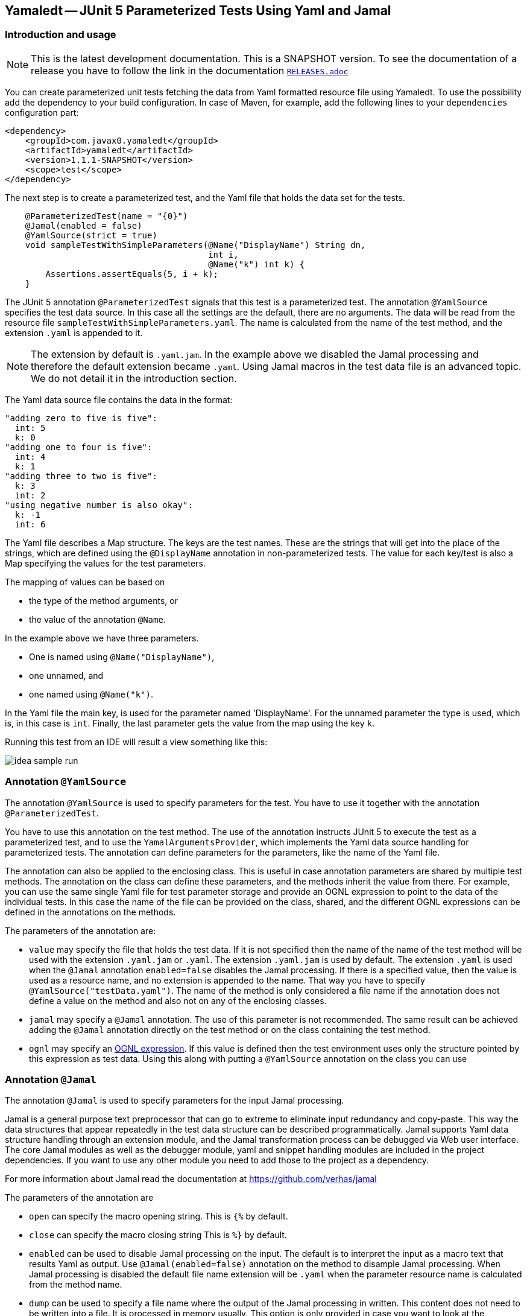 == Yamaledt -- JUnit 5 Parameterized Tests Using Yaml and Jamal

=== Introduction and usage

NOTE: This is the latest development documentation.
This is a SNAPSHOT version.
To see the documentation of a release you have to follow the link in the documentation link:RELEASES.adoc[`RELEASES.adoc`]


You can create parameterized unit tests fetching the data from Yaml formatted resource file using Yamaledt.
To use the possibility add the dependency to your build configuration.
In case of Maven, for example, add the following lines to your `dependencies` configuration part:

[source,xml]
----
<dependency>
    <groupId>com.javax0.yamaledt</groupId>
    <artifactId>yamaledt</artifactId>
    <version>1.1.1-SNAPSHOT</version>
    <scope>test</scope>
</dependency>
----

The next step is to create a parameterized test, and the Yaml file that holds the data set for the tests.



[source,java]
----
    @ParameterizedTest(name = "{0}")
    @Jamal(enabled = false)
    @YamlSource(strict = true)
    void sampleTestWithSimpleParameters(@Name("DisplayName") String dn,
                                        int i,
                                        @Name("k") int k) {
        Assertions.assertEquals(5, i + k);
    }

----

The JUnit 5 annotation `@ParameterizedTest` signals that this test is a parameterized test.
The annotation `@YamlSource` specifies the test data source.
In this case all the settings are the default, there are no arguments.
The data will be read from the resource file `sampleTestWithSimpleParameters.yaml`.
The name is calculated from the name of the test method, and the extension `.yaml` is appended to it.

NOTE: The extension by default is `.yaml.jam`.
In the example above we disabled the Jamal processing and therefore the default extension became `.yaml`.
Using Jamal macros in the test data file is an advanced topic.
We do not detail it in the introduction section.

The Yaml data source file contains the data in the format:

[source,yaml]
----
"adding zero to five is five":
  int: 5
  k: 0
"adding one to four is five":
  int: 4
  k: 1
"adding three to two is five":
  k: 3
  int: 2
"using negative number is also okay":
  k: -1
  int: 6
----

The Yaml file describes a Map structure.
The keys are the test names.
These are the strings that will get into the place of the strings, which are defined using the `@DisplayName` annotation in non-parameterized tests.
The value for each key/test is also a Map specifying the values for the test parameters.

The mapping of values can be based on

* the type of the method arguments, or

* the value of the annotation `@Name`.

In the example above we have three parameters.

* One is named using `@Name("DisplayName")`,

* one unnamed, and

* one named using `@Name("k")`.

In the Yaml file the main key, is used for the parameter named 'DisplayName'.
For the unnamed parameter the type is used, which is, in this case is `int`.
Finally, the last parameter gets the value from the map using the key `k`.

Running this test from an IDE will result a view something like this:

image::images/idea_sample_run.png[]

=== Annotation `@YamlSource`

The annotation `@YamlSource` is used to specify parameters for the test.
You have to use it together with the annotation `@ParameterizedTest`.

You have to use this annotation on the test method.
The use of the annotation instructs JUnit 5 to execute the test as a parameterized test, and to use the `YamalArgumentsProvider`, which implements the Yaml data source handling for parameterized tests.
The annotation can define parameters for the parameters, like the name of the Yaml file.

The annotation can also be applied to the enclosing class.
This is useful in case annotation parameters are shared by multiple test methods.
The annotation on the class can define these parameters, and the methods inherit the value from there.
For example, you can use the same single Yaml file for test parameter storage and provide an OGNL expression to point to the data of the individual tests.
In this case the name of the file can be provided on the class, shared, and the different OGNL expressions can be defined in the annotations on the methods.

The parameters of the annotation are:

* `value` may specify the file that holds the test data.
If it is not specified then the name of the name of the test method will be used with the extension `.yaml.jam` or `.yaml`.
The extension `.yaml.jam` is used by default.
The extension `.yaml` is used when the `@Jamal` annotation `enabled=false` disables the Jamal processing.
If there is a specified value, then the value is used as a resource name, and no extension is appended to the name.
That way you have to specify `@YamlSource("testData.yaml")`.
The name of the method is only considered a file name if the annotation does not define a value on the method and also not on any of the enclosing classes.

* `jamal` may specify a `@Jamal` annotation.
The use of this parameter is not recommended.
The same result can be achieved adding the `@Jamal` annotation directly on the test method or on the class containing the test method.

* `ognl` may specify an https://commons.apache.org/proper/commons-ognl/[OGNL expression].
If this value is defined then the test environment uses only the structure pointed by this expression as test data.
Using this along with putting a `@YamlSource` annotation on the class you can use

=== Annotation `@Jamal`

The annotation `@Jamal` is used to specify parameters for the input Jamal processing.

Jamal is a general purpose text preprocessor that can go to extreme to eliminate input redundancy and copy-paste.
This way the data structures that appear repeatedly in the test data structure can be described programmatically.
Jamal supports Yaml data structure handling through an extension module, and the Jamal transformation process can be debugged via Web user interface.
The core Jamal modules as well as the debugger module, yaml and snippet handling modules are included in the project dependencies.
If you want to use any other module you need to add those to the project as a dependency.

For more information about Jamal read the documentation at https://github.com/verhas/jamal

The parameters of the annotation are

* `open` can specify the macro opening string.
This is  `{%`  by default.

* `close` can specify the macro closing string
This is  `%}`  by default.

* `enabled` can be used to disable Jamal processing on the input.
The default is to interpret the input as a macro text that results Yaml as output.
Use `@Jamal(enabled=false)` annotation on the method to disample Jamal processing.
When Jamal processing is disabled the default file name extension will be `.yaml` when the parameter resource name is calculated from the method name.

* `dump` can be used to specify a file name where the output of the Jamal processing in written.
This content does not need to be written into a file.
It is processed in memory usually.
This option is only provided in case you want to look at the generated, already pure Yaml formatted file.






